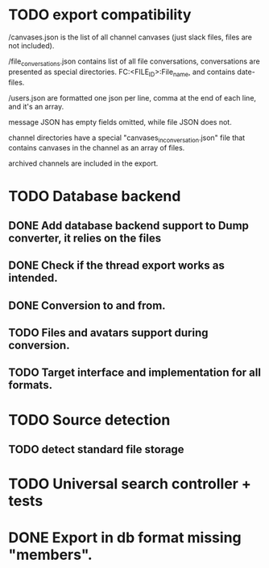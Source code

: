 * TODO export compatibility
  /canvases.json is the list of all channel canvases (just slack files, files
  are not included).

  /file_conversations.json contains list of all file conversations,
  conversations are presented as special directories. FC:<FILE_ID>:File_name,
  and contains date-files.

  /users.json are formatted one json per line, comma at the end of each line,
  and it's an array.

  message JSON has empty fields omitted, while file JSON does not.

  channel directories have a special "canvases_in_conversation.json" file that
  contains canvases in the channel as an array of files.

  archived channels are included in the export.

* TODO Database backend
** DONE Add database backend support to Dump converter, it relies on the files
** DONE Check if the thread export works as intended.
** DONE Conversion to and from.
   CLOSED: [2025-03-11 Tue 20:53]
** TODO Files and avatars support during conversion.
** TODO Target interface and implementation for all formats.

* TODO Source detection
** TODO detect standard file storage
* TODO Universal search controller + tests
* DONE Export in db format missing "members".
